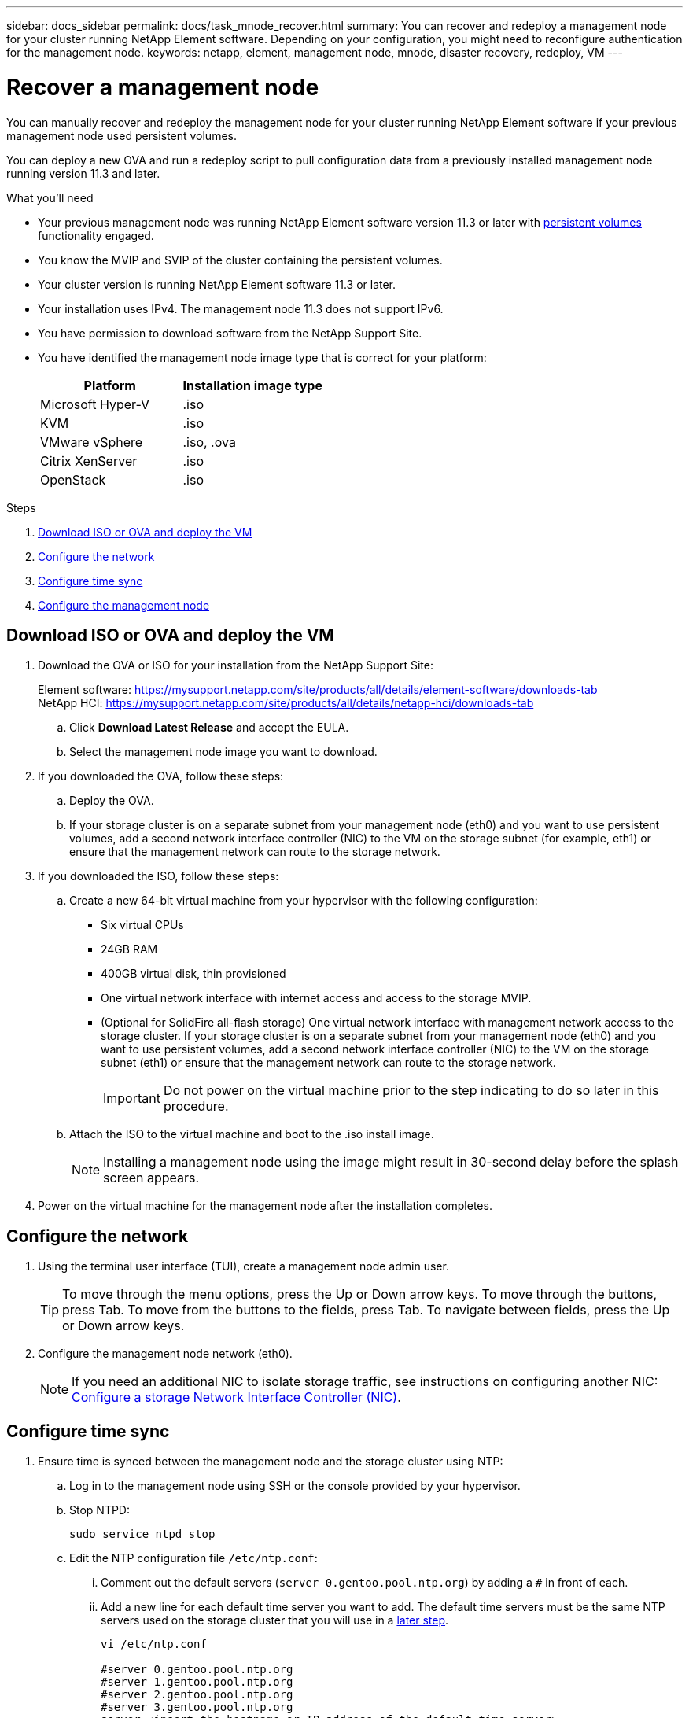 ---
sidebar: docs_sidebar
permalink: docs/task_mnode_recover.html
summary: You can recover and redeploy a management node for your cluster running NetApp Element software. Depending on your configuration, you might need to reconfigure authentication for the management node.
keywords: netapp, element, management node, mnode, disaster recovery, redeploy, VM
---

= Recover a management node

:hardbreaks:
:nofooter:
:icons: font
:linkattrs:
:imagesdir: ../media/

[.lead]
You can manually recover and redeploy the management node for your cluster running NetApp Element software if your previous management node used persistent volumes.

You can deploy a new OVA and run a redeploy script to pull configuration data from a previously installed management node running version 11.3 and later.

.What you'll need

* Your previous management node was running NetApp Element software version 11.3 or later with link:concept_hci_volumes.html#persistent-volumes[persistent volumes] functionality engaged.
* You know the MVIP and SVIP of the cluster containing the persistent volumes.
* Your cluster version is running NetApp Element software 11.3 or later.
* Your installation uses IPv4. The management node 11.3 does not support IPv6.
* You have permission to download software from the NetApp Support Site.
* You have identified the management node image type that is correct for your platform:
+
[cols=2*,options="header",cols="30,30"]
|===
| Platform
| Installation image type
| Microsoft Hyper-V | .iso
| KVM | .iso
| VMware vSphere | .iso, .ova
| Citrix XenServer | .iso
| OpenStack | .iso
|===

.Steps

. <<Download ISO or OVA and deploy the VM>>
. <<Configure the network>>
. <<Configure time sync>>
. <<Configure the management node>>


== Download ISO or OVA and deploy the VM

. Download the OVA or ISO for your installation from the NetApp Support Site:
+
Element software: https://mysupport.netapp.com/site/products/all/details/element-software/downloads-tab
NetApp HCI: https://mysupport.netapp.com/site/products/all/details/netapp-hci/downloads-tab

.. Click *Download Latest Release* and accept the EULA.
.. Select the management node image you want to download.
. If you downloaded the OVA, follow these steps:
.. Deploy the OVA.
.. If your storage cluster is on a separate subnet from your management node (eth0) and you want to use persistent volumes, add a second network interface controller (NIC) to the VM on the storage subnet (for example, eth1) or ensure that the management network can route to the storage network.
. If you downloaded the ISO, follow these steps:
.. Create a new 64-bit virtual machine from your hypervisor with the following configuration:
+
* Six virtual CPUs
* 24GB RAM
* 400GB virtual disk, thin provisioned
* One virtual network interface with internet access and access to the storage MVIP.
* (Optional for SolidFire all-flash storage) One virtual network interface with management network access to the storage cluster. If your storage cluster is on a separate subnet from your management node (eth0) and you want to use persistent volumes, add a second network interface controller (NIC) to the VM on the storage subnet (eth1) or ensure that the management network can route to the storage network.
+
IMPORTANT: Do not power on the virtual machine prior to the step indicating to do so later in this procedure.

.. Attach the ISO to the virtual machine and boot to the .iso install image.
+
NOTE: Installing a management node using the image might result in 30-second delay before the splash screen appears.

. Power on the virtual machine for the management node after the installation completes.

== Configure the network

. Using the terminal user interface (TUI), create a management node admin user.
+
TIP: To move through the menu options, press the Up or Down arrow keys. To move through the buttons, press Tab. To move from the buttons to the fields, press Tab. To navigate between fields, press the Up or Down arrow keys.

. Configure the management node network (eth0).
+
NOTE: If you need an additional NIC to isolate storage traffic, see instructions on configuring another NIC: link:task_mnode_install_add_storage_NIC.html[Configure a storage Network Interface Controller (NIC)].

== Configure time sync

. Ensure time is synced between the management node and the storage cluster using NTP:
.. Log in to the management node using SSH or the console provided by your hypervisor.
.. Stop NTPD:
+
----
sudo service ntpd stop
----

.. Edit the NTP configuration file `/etc/ntp.conf`:
...	Comment out the default servers (`server 0.gentoo.pool.ntp.org`) by adding a `#` in front of each.
...	Add a new line for each default time server you want to add. The default time servers must be the same NTP servers used on the storage cluster that you will use in a link:task_mnode_recover.html#configure-the-management-node[later step].
+
----
vi /etc/ntp.conf

#server 0.gentoo.pool.ntp.org
#server 1.gentoo.pool.ntp.org
#server 2.gentoo.pool.ntp.org
#server 3.gentoo.pool.ntp.org
server <insert the hostname or IP address of the default time server>
----

...	Save the configuration file when complete.
.. Force an NTP sync with the newly added server.
+
----
sudo ntpd -gq
----

.. Restart NTPD.
+
----
sudo service ntpd start
----

.. Disable time synchronization with host via the hypervisor (the following is a VMware example):
+
NOTE: If you deploy the mNode in a hypervisor environment other than VMware, for example, from the .iso image in an Openstack environment, refer to the hypervisor documentation for the equivalent commands.

...	Disable periodic time synchronization:
+
----
vmware-toolbox-cmd timesync disable
----

...	Display and confirm the current status of the service:
+
----
vmware-toolbox-cmd timesync status
----
...	In vSphere, verify that the `Synchronize guest time with host` box is un-checked in the VM options.

NOTE: Do not enable this option if you make future changes to the VM.

== Configure the management node

. Create a temporary destination directory for the management services bundle contents:
+
----
mkdir -p /sf/etc/mnode/mnode-archive
----
. Download the management services bundle (version 2.15.28 or later) that was previously installed on the existing management node and save it in the `/sf/etc/mnode/` directory.
. Extract the downloaded bundle using the following command, replacing the value in [ ] brackets (including the brackets) with the name of the bundle file:
+
----
tar -C /sf/etc/mnode -xvf /sf/etc/mnode/[management services bundle file]
----
. Extract the resulting file to the `/sf/etc/mnode-archive` directory:
+
----
tar -C /sf/etc/mnode/mnode-archive -xvf /sf/etc/mnode/services_deploy_bundle.tar.gz
----
. Create a configuration file for accounts and volumes:
+
----
echo '{"trident": true, "mvip": "[mvip IP address]", "account_name": "[persistent volume account name]"}' | sudo tee /sf/etc/mnode/mnode-archive/management-services-metadata.json
----
.. Replace the value in [ ] brackets (including the brackets) for each of the following required parameters:
+
* *[mvip IP address]*: The management virtual IP address of the storage cluster. Configure the management node with the same storage cluster that you used during link:task_mnode_recover.html#configure-time-sync[NTP servers configuration].
* *[persistent volume account name]*: The name of the account associated with all persistent volumes in this storage cluster.

. Configure and run the management node redeploy command to connect to persistent volumes hosted on the cluster and start services with previous management node configuration data:
+
NOTE: You will be prompted to enter passwords in a secure prompt. If your cluster is behind a proxy server, you must configure the proxy settings so you can reach a public network.

+
----
/sf/packages/mnode/redeploy-mnode --mnode_admin_user [username]
----
.. Replace the value in [ ] brackets (including the brackets) with the user name for the management node administrator account. This is likely to be the username for the user account you used to log into the management node.
+
NOTE: You can add the user name or allow the script to prompt you for the information.

+
.. Run the `redeploy-mnode` command. The script displays a success message when the redeployment is complete.
.. If you access Element or NetApp HCI web interfaces (such as the management node or NetApp Hybrid Cloud Control) using the Fully Qualified Domain Name (FQDN) of the system, link:task_hcc_upgrade_management_node.html#reconfigure-authentication-using-the-management-node-rest-api[reconfigure authentication for the management node^].

IMPORTANT: If you had previously disabled SSH functionality on the management node, you need to link:task_mnode_ssh_management.html[disable SSH again] on the recovered management node. SSH capability that provides link:task_mnode_enable_remote_support_connections.html[NetApp Support remote support tunnel (RST) session access] is enabled on the management node by default.


[discrete]
== Find more Information
* link:concept_hci_volumes.html#persistent-volumes[Persistent volumes]
* https://docs.netapp.com/us-en/vcp/index.html[NetApp Element Plug-in for vCenter Server^]
* https://docs.netapp.com/us-en/documentation/hci.aspx[NetApp HCI Resources Page^]
